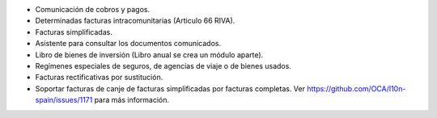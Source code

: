 * Comunicación de cobros y pagos.
* Determinadas facturas intracomunitarias (Articulo 66 RIVA).
* Facturas simplificadas.
* Asistente para consultar los documentos comunicados.
* Libro de bienes de inversión (Libro anual se crea un módulo aparte).
* Regímenes especiales de seguros, de agencias de viaje o de bienes usados.
* Facturas rectificativas por sustitución.
* Soportar facturas de canje de facturas simplificadas por facturas completas.
  Ver https://github.com/OCA/l10n-spain/issues/1171 para más información.
